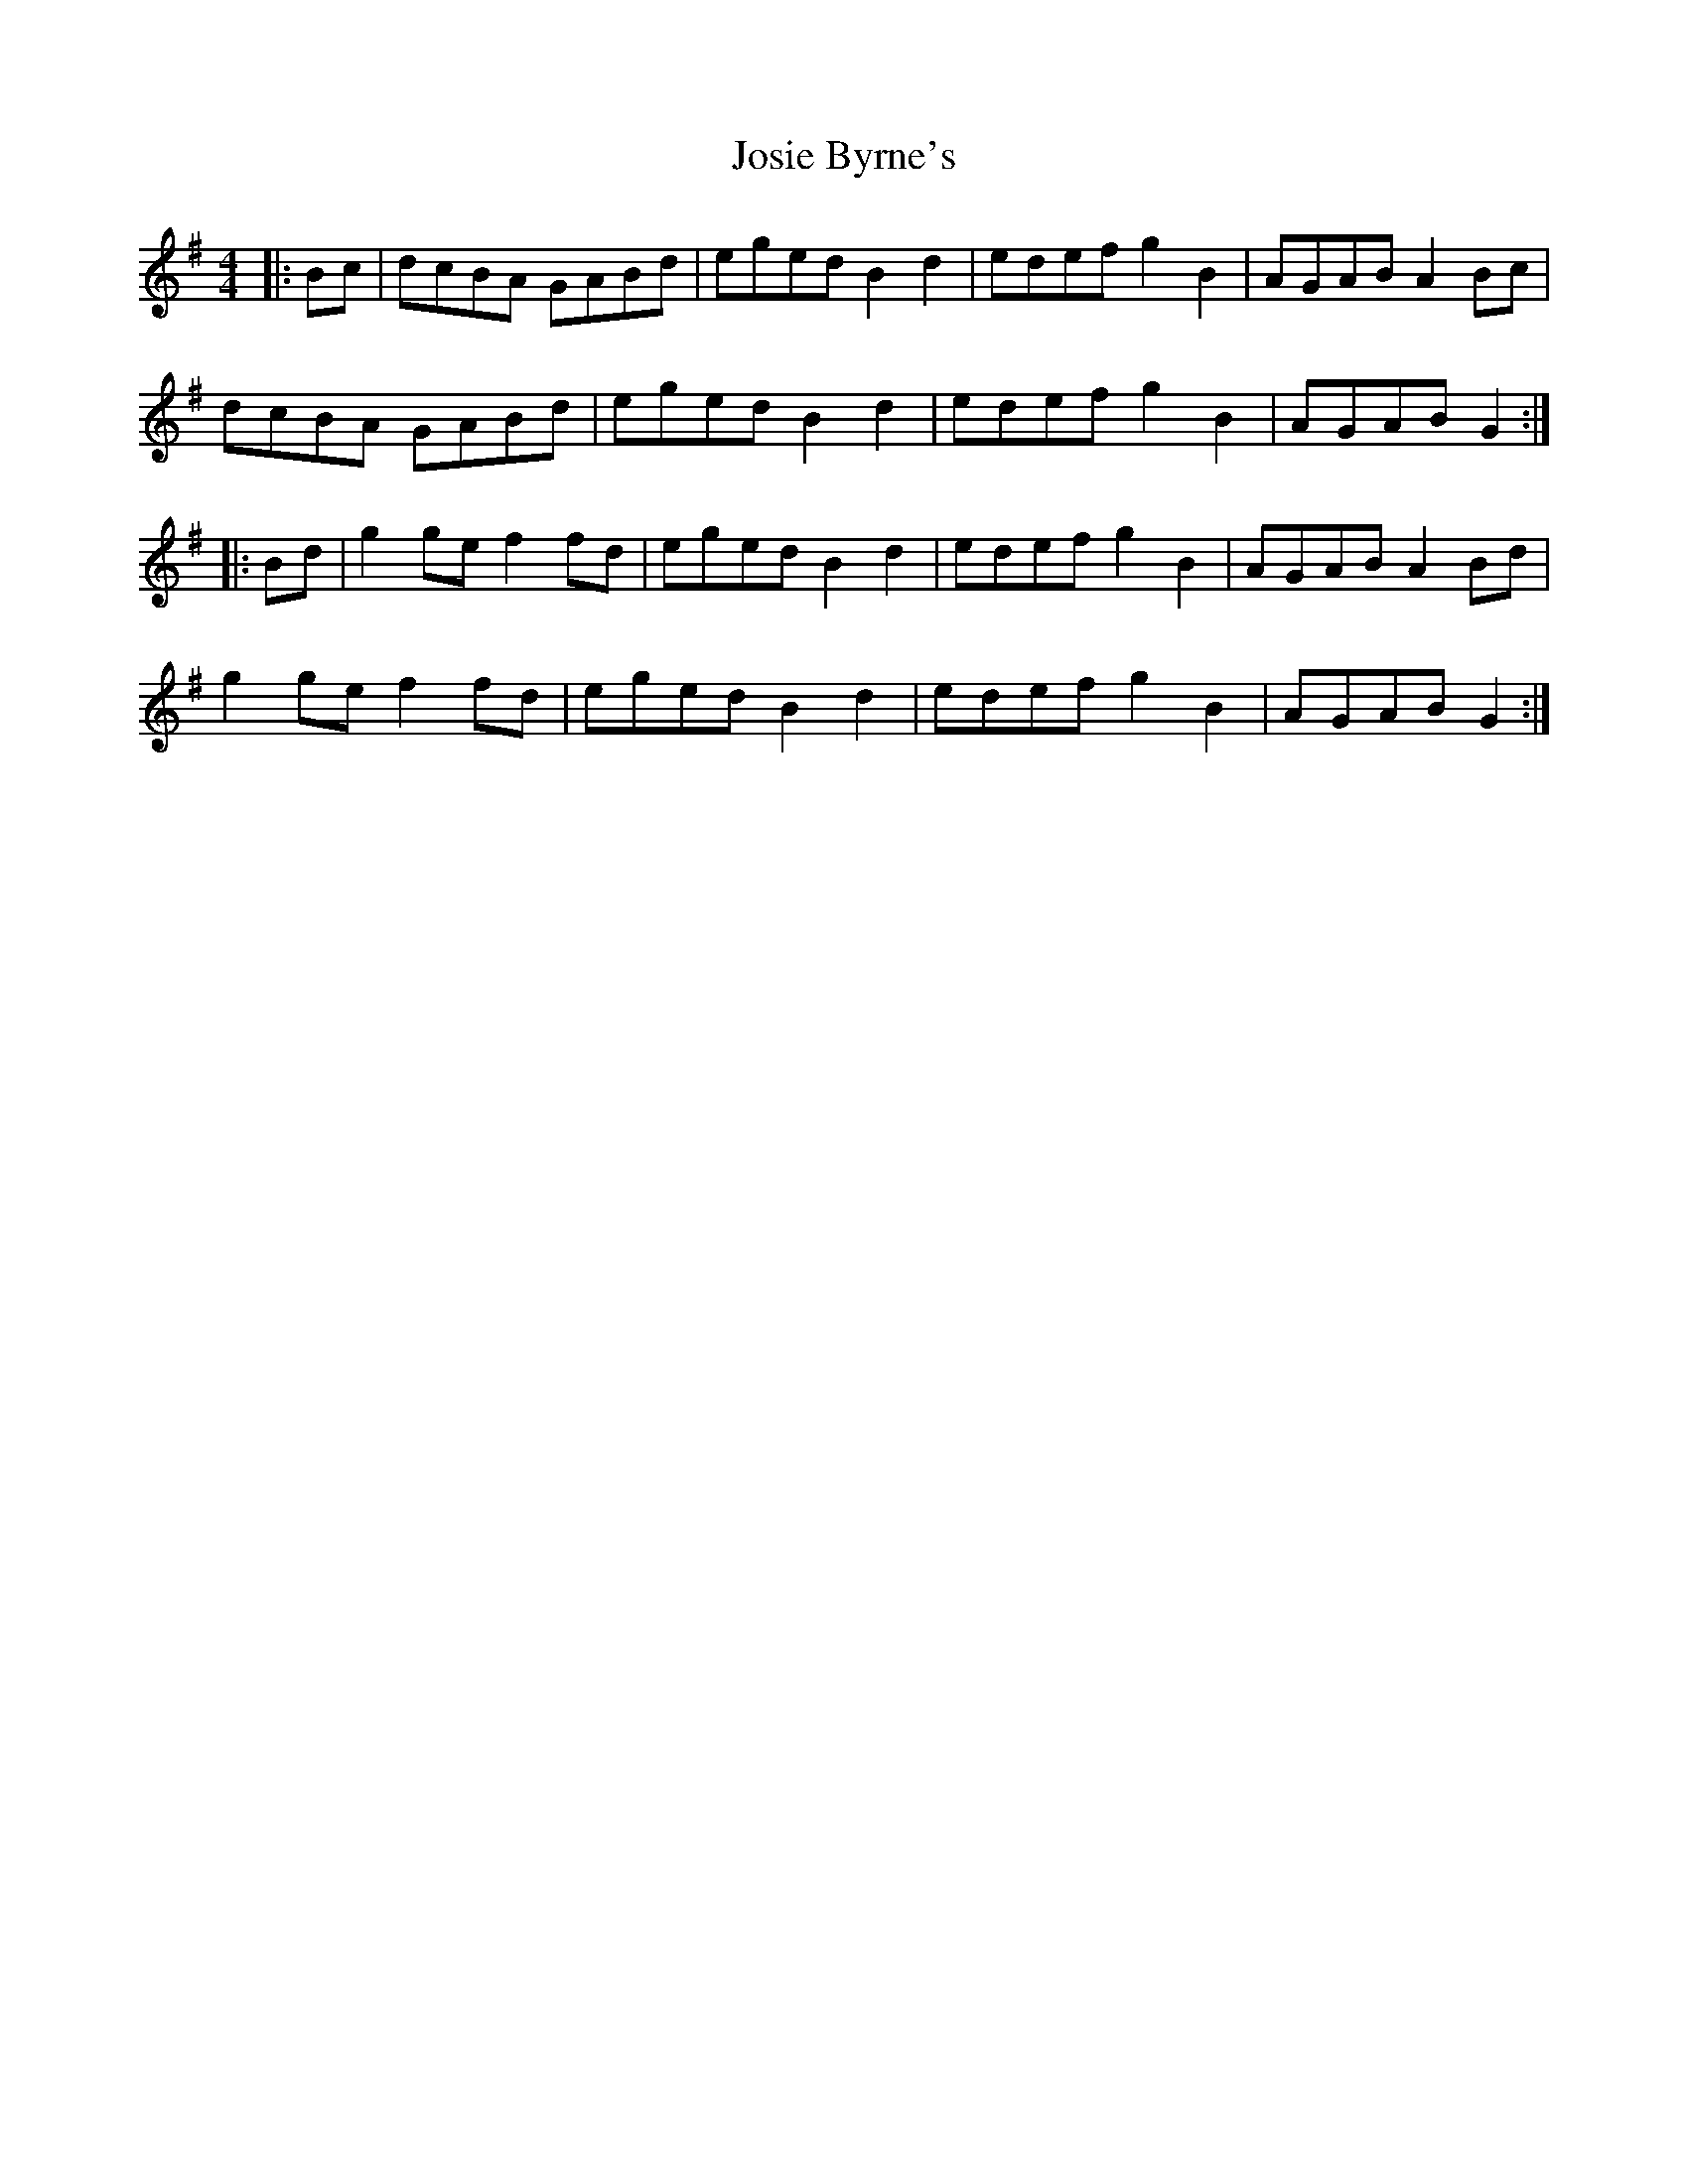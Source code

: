 X: 20915
T: Josie Byrne's
R: barndance
M: 4/4
K: Gmajor
|:Bc|dcBA GABd|eged B2 d2|edef g2 B2|AGAB A2 Bc|
dcBA GABd|eged B2 d2|edef g2 B2|AGAB G2:|
|:Bd|g2 ge f2 fd|eged B2 d2|edef g2 B2|AGAB A2 Bd|
g2 ge f2 fd|eged B2 d2|edef g2 B2|AGAB G2:|

